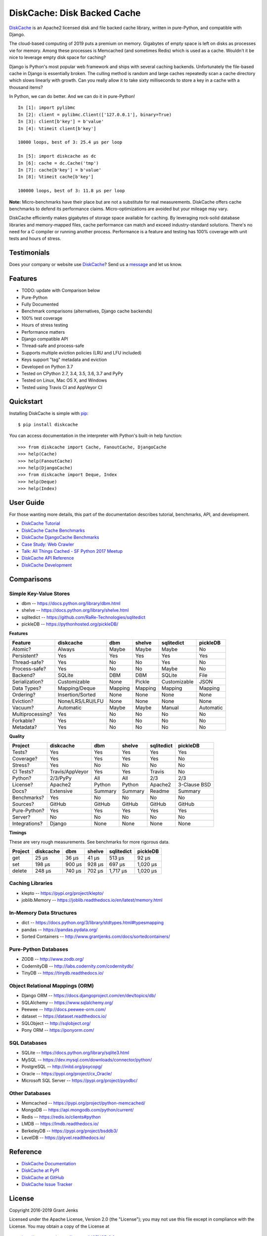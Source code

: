DiskCache: Disk Backed Cache
============================

`DiskCache`_ is an Apache2 licensed disk and file backed cache library, written
in pure-Python, and compatible with Django.

The cloud-based computing of 2019 puts a premium on memory. Gigabytes of empty
space is left on disks as processes vie for memory. Among these processes is
Memcached (and sometimes Redis) which is used as a cache. Wouldn't it be nice
to leverage empty disk space for caching?

Django is Python's most popular web framework and ships with several caching
backends. Unfortunately the file-based cache in Django is essentially
broken. The culling method is random and large caches repeatedly scan a cache
directory which slows linearly with growth. Can you really allow it to take
sixty milliseconds to store a key in a cache with a thousand items?

In Python, we can do better. And we can do it in pure-Python!

::

   In [1]: import pylibmc
   In [2]: client = pylibmc.Client(['127.0.0.1'], binary=True)
   In [3]: client[b'key'] = b'value'
   In [4]: %timeit client[b'key']

   10000 loops, best of 3: 25.4 µs per loop

   In [5]: import diskcache as dc
   In [6]: cache = dc.Cache('tmp')
   In [7]: cache[b'key'] = b'value'
   In [8]: %timeit cache[b'key']

   100000 loops, best of 3: 11.8 µs per loop

**Note:** Micro-benchmarks have their place but are not a substitute for real
measurements. DiskCache offers cache benchmarks to defend its performance
claims. Micro-optimizations are avoided but your mileage may vary.

DiskCache efficiently makes gigabytes of storage space available for
caching. By leveraging rock-solid database libraries and memory-mapped files,
cache performance can match and exceed industry-standard solutions. There's no
need for a C compiler or running another process. Performance is a feature and
testing has 100% coverage with unit tests and hours of stress.

Testimonials
------------

Does your company or website use `DiskCache`_? Send us a `message
<contact@grantjenks.com>`_ and let us know.

Features
--------

- TODO: update with Comparison below
- Pure-Python
- Fully Documented
- Benchmark comparisons (alternatives, Django cache backends)
- 100% test coverage
- Hours of stress testing
- Performance matters
- Django compatible API
- Thread-safe and process-safe
- Supports multiple eviction policies (LRU and LFU included)
- Keys support "tag" metadata and eviction
- Developed on Python 3.7
- Tested on CPython 2.7, 3.4, 3.5, 3.6, 3.7 and PyPy
- Tested on Linux, Mac OS X, and Windows
- Tested using Travis CI and AppVeyor CI

.. image:: https://api.travis-ci.org/grantjenks/python-diskcache.svg?branch=master
    :target: http://www.grantjenks.com/docs/diskcache/

.. image:: https://ci.appveyor.com/api/projects/status/github/grantjenks/python-diskcache?branch=master&svg=true
    :target: http://www.grantjenks.com/docs/diskcache/

Quickstart
----------

Installing DiskCache is simple with
`pip <http://www.pip-installer.org/>`_::

  $ pip install diskcache

You can access documentation in the interpreter with Python's built-in help
function::

  >>> from diskcache import Cache, FanoutCache, DjangoCache
  >>> help(Cache)
  >>> help(FanoutCache)
  >>> help(DjangoCache)
  >>> from diskcache import Deque, Index
  >>> help(Deque)
  >>> help(Index)

User Guide
----------

For those wanting more details, this part of the documentation describes
tutorial, benchmarks, API, and development.

* `DiskCache Tutorial`_
* `DiskCache Cache Benchmarks`_
* `DiskCache DjangoCache Benchmarks`_
* `Case Study: Web Crawler`_
* `Talk: All Things Cached - SF Python 2017 Meetup`_
* `DiskCache API Reference`_
* `DiskCache Development`_

.. _`DiskCache Tutorial`: http://www.grantjenks.com/docs/diskcache/tutorial.html
.. _`DiskCache Cache Benchmarks`: http://www.grantjenks.com/docs/diskcache/cache-benchmarks.html
.. _`DiskCache DjangoCache Benchmarks`: http://www.grantjenks.com/docs/diskcache/djangocache-benchmarks.html
.. _`Talk: All Things Cached - SF Python 2017 Meetup`: http://www.grantjenks.com/docs/diskcache/sf-python-2017-meetup-talk.html
.. _`Case Study: Web Crawler`: http://www.grantjenks.com/docs/diskcache/case-study-web-crawler.html
.. _`DiskCache API Reference`: http://www.grantjenks.com/docs/diskcache/api.html
.. _`DiskCache Development`: http://www.grantjenks.com/docs/diskcache/development.html

Comparisons
-----------

Simple Key-Value Stores
.......................

* dbm -- https://docs.python.org/library/dbm.html
* shelve -- https://docs.python.org/library/shelve.html
* sqlitedict -- https://github.com/RaRe-Technologies/sqlitedict
* pickleDB -- https://pythonhosted.org/pickleDB/

**Features**

================ ================ ======= ======= ============ ============
Feature          diskcache        dbm     shelve  sqlitedict   pickleDB
================ ================ ======= ======= ============ ============
Atomic?          Always           Maybe   Maybe   Maybe        No
Persistent?      Yes              Yes     Yes     Yes          Yes
Thread-safe?     Yes              No      No      Yes          No
Process-safe?    Yes              No      No      Maybe        No
Backend?         SQLite           DBM     DBM     SQLite       File
Serialization?   Customizable     None    Pickle  Customizable JSON
Data Types?      Mapping/Deque    Mapping Mapping Mapping      Mapping
Ordering?        Insertion/Sorted None    None    None         None
Eviction?        None/LRS/LRU/LFU None    None    None         None
Vacuum?          Automatic        Maybe   Maybe   Manual       Automatic
Multiprocessing? Yes              No      No      No           No
Forkable?        Yes              No      No      No           No
Metadata?        Yes              No      No      No           No
================ ================ ======= ======= ============ ============

**Quality**

================ ================ ======= ======= ============ ============
Project          diskcache        dbm     shelve  sqlitedict   pickleDB
================ ================ ======= ======= ============ ============
Tests?           Yes              Yes     Yes     Yes          Yes
Coverage?        Yes              Yes     Yes     Yes          No
Stress?          Yes              No      No      No           No
CI Tests?        Travis/AppVeyor  Yes     Yes     Travis       No
Python?          2/3/PyPy         All     All     2/3          2/3
License?         Apache2          Python  Python  Apache2      3-Clause BSD
Docs?            Extensive        Summary Summary Readme       Summary
Benchmarks?      Yes              No      No      No           No
Sources?         GitHub           GitHub  GitHub  GitHub       GitHub
Pure-Python?     Yes              Yes     Yes     Yes          Yes
Server?          No               No      No      No           No
Integrations?    Django           None    None    None         None
================ ================ ======= ======= ============ ============

**Timings**

These are very rough measurements. See benchmarks for more rigorous data.

================ ================ ======= ======= ============ ============
Project          diskcache        dbm     shelve  sqlitedict   pickleDB
================ ================ ======= ======= ============ ============
get                         25 µs   36 µs   41 µs       513 µs        92 µs
set                        198 µs  900 µs  928 µs       697 µs     1,020 µs
delete                     248 µs  740 µs  702 µs     1,717 µs     1,020 µs
================ ================ ======= ======= ============ ============

Caching Libraries
.................

* klepto -- https://pypi.org/project/klepto/
* joblib.Memory -- https://joblib.readthedocs.io/en/latest/memory.html

In-Memory Data Structures
.........................

* dict -- https://docs.python.org/3/library/stdtypes.html#typesmapping
* pandas -- https://pandas.pydata.org/
* Sorted Containers -- http://www.grantjenks.com/docs/sortedcontainers/

Pure-Python Databases
.....................

* ZODB -- http://www.zodb.org/
* CodernityDB -- http://labs.codernity.com/codernitydb/
* TinyDB -- https://tinydb.readthedocs.io/

Object Relational Mappings (ORM)
................................

* Django ORM -- https://docs.djangoproject.com/en/dev/topics/db/
* SQLAlchemy -- https://www.sqlalchemy.org/
* Peewee -- http://docs.peewee-orm.com/
* dataset -- https://dataset.readthedocs.io/
* SQLObject -- http://sqlobject.org/
* Pony ORM -- https://ponyorm.com/

SQL Databases
.............

* SQLite -- https://docs.python.org/library/sqlite3.html
* MySQL -- https://dev.mysql.com/downloads/connector/python/
* PostgreSQL -- http://initd.org/psycopg/
* Oracle -- https://pypi.org/project/cx_Oracle/
* Microsoft SQL Server -- https://pypi.org/project/pyodbc/

Other Databases
...............

* Memcached -- https://pypi.org/project/python-memcached/
* MongoDB -- https://api.mongodb.com/python/current/
* Redis -- https://redis.io/clients#python
* LMDB -- https://lmdb.readthedocs.io/
* BerkeleyDB -- https://pypi.org/project/bsddb3/
* LevelDB -- https://plyvel.readthedocs.io/

Reference
---------

* `DiskCache Documentation`_
* `DiskCache at PyPI`_
* `DiskCache at GitHub`_
* `DiskCache Issue Tracker`_

.. _`DiskCache Documentation`: http://www.grantjenks.com/docs/diskcache/
.. _`DiskCache at PyPI`: https://pypi.python.org/pypi/diskcache/
.. _`DiskCache at GitHub`: https://github.com/grantjenks/python-diskcache/
.. _`DiskCache Issue Tracker`: https://github.com/grantjenks/python-diskcache/issues/

License
-------

Copyright 2016-2019 Grant Jenks

Licensed under the Apache License, Version 2.0 (the "License"); you may not use
this file except in compliance with the License.  You may obtain a copy of the
License at

    http://www.apache.org/licenses/LICENSE-2.0

Unless required by applicable law or agreed to in writing, software distributed
under the License is distributed on an "AS IS" BASIS, WITHOUT WARRANTIES OR
CONDITIONS OF ANY KIND, either express or implied.  See the License for the
specific language governing permissions and limitations under the License.

.. _`DiskCache`: http://www.grantjenks.com/docs/diskcache/
